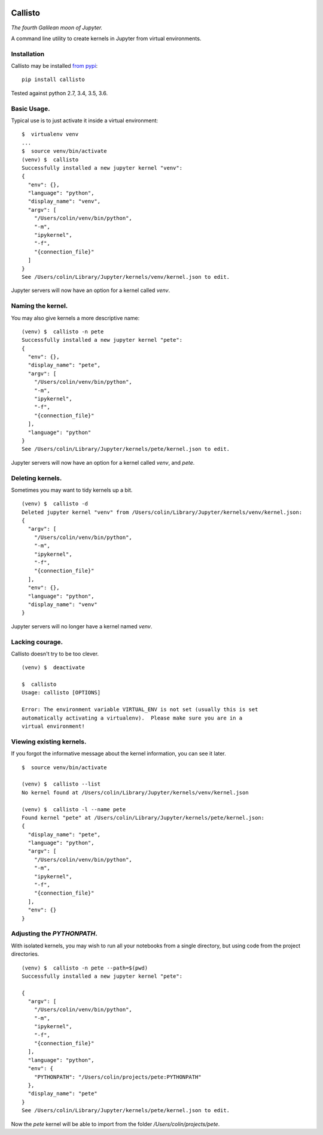 |Build Status| |Coverage Status|

========
Callisto
========


*The fourth Galilean moon of Jupyter.*

A command line utility to create kernels in Jupyter from virtual environments.

Installation
============
Callisto may be installed `from pypi <https://pypi.python.org/pypi/callisto>`_:
::

    pip install callisto

Tested against python 2.7, 3.4, 3.5, 3.6.


Basic Usage.
============
Typical use is to just activate it inside a virtual environment:
::

    $  virtualenv venv
    ...
    $  source venv/bin/activate
    (venv) $  callisto
    Successfully installed a new jupyter kernel "venv":
    {
      "env": {},
      "language": "python",
      "display_name": "venv",
      "argv": [
        "/Users/colin/venv/bin/python",
        "-m",
        "ipykernel",
        "-f",
        "{connection_file}"
      ]
    }
    See /Users/colin/Library/Jupyter/kernels/venv/kernel.json to edit.

Jupyter servers will now have an option for a kernel called `venv`.

.. image:: https://colindcarroll.com/img/venv.png

Naming the kernel.
==================
You may also give kernels a more descriptive name:
::

    (venv) $  callisto -n pete
    Successfully installed a new jupyter kernel "pete":
    {
      "env": {},
      "display_name": "pete",
      "argv": [
        "/Users/colin/venv/bin/python",
        "-m",
        "ipykernel",
        "-f",
        "{connection_file}"
      ],
      "language": "python"
    }
    See /Users/colin/Library/Jupyter/kernels/pete/kernel.json to edit.

Jupyter servers will now have an option for a kernel called `venv`, and `pete`.

.. image:: https://colindcarroll.com/img/venv_and_pete.png

Deleting kernels.
=================
Sometimes you may want to tidy kernels up a bit.
::

    (venv) $  callisto -d
    Deleted jupyter kernel "venv" from /Users/colin/Library/Jupyter/kernels/venv/kernel.json:
    {
      "argv": [
        "/Users/colin/venv/bin/python",
        "-m",
        "ipykernel",
        "-f",
        "{connection_file}"
      ],
      "env": {},
      "language": "python",
      "display_name": "venv"
    }

Jupyter servers will no longer have a kernel named `venv`.



Lacking courage.
================
Callisto doesn't try to be too clever.
::

    (venv) $  deactivate

    $  callisto
    Usage: callisto [OPTIONS]

    Error: The environment variable VIRTUAL_ENV is not set (usually this is set
    automatically activating a virtualenv).  Please make sure you are in a
    virtual environment!

Viewing existing kernels.
=========================
If you forgot the informative message about the kernel information, you can see it later.
::

    $  source venv/bin/activate

    (venv) $  callisto --list
    No kernel found at /Users/colin/Library/Jupyter/kernels/venv/kernel.json

    (venv) $  callisto -l --name pete
    Found kernel "pete" at /Users/colin/Library/Jupyter/kernels/pete/kernel.json:
    {
      "display_name": "pete",
      "language": "python",
      "argv": [
        "/Users/colin/venv/bin/python",
        "-m",
        "ipykernel",
        "-f",
        "{connection_file}"
      ],
      "env": {}
    }



Adjusting the `PYTHONPATH`.
===========================
With isolated kernels, you may wish to run all your notebooks from a single directory,
but using code from the project directories.
::

    (venv) $  callisto -n pete --path=$(pwd)
    Successfully installed a new jupyter kernel "pete":

    {
      "argv": [
        "/Users/colin/venv/bin/python",
        "-m",
        "ipykernel",
        "-f",
        "{connection_file}"
      ],
      "language": "python",
      "env": {
        "PYTHONPATH": "/Users/colin/projects/pete:PYTHONPATH"
      },
      "display_name": "pete"
    }
    See /Users/colin/Library/Jupyter/kernels/pete/kernel.json to edit.

Now the `pete` kernel will be able to import from the folder `/Users/colin/projects/pete`.

.. |Build Status| image:: https://travis-ci.org/ColCarroll/callisto.svg?branch=master
   :target: https://travis-ci.org/ColCarroll/callisto
.. |Coverage Status| image:: https://coveralls.io/repos/github/ColCarroll/callisto/badge.svg?branch=master
   :target: https://coveralls.io/github/ColCarroll/callisto?branch=master
